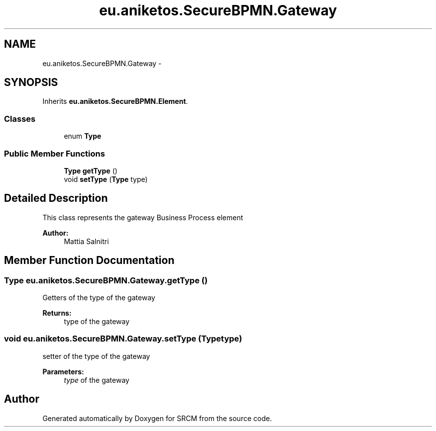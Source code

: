 .TH "eu.aniketos.SecureBPMN.Gateway" 3 "Fri Oct 4 2013" "SRCM" \" -*- nroff -*-
.ad l
.nh
.SH NAME
eu.aniketos.SecureBPMN.Gateway \- 
.SH SYNOPSIS
.br
.PP
.PP
Inherits \fBeu\&.aniketos\&.SecureBPMN\&.Element\fP\&.
.SS "Classes"

.in +1c
.ti -1c
.RI "enum \fBType\fP"
.br
.in -1c
.SS "Public Member Functions"

.in +1c
.ti -1c
.RI "\fBType\fP \fBgetType\fP ()"
.br
.ti -1c
.RI "void \fBsetType\fP (\fBType\fP type)"
.br
.in -1c
.SH "Detailed Description"
.PP 
This class represents the gateway Business Process element 
.PP
\fBAuthor:\fP
.RS 4
Mattia Salnitri 
.RE
.PP

.SH "Member Function Documentation"
.PP 
.SS "\fBType\fP eu\&.aniketos\&.SecureBPMN\&.Gateway\&.getType ()"
Getters of the type of the gateway 
.PP
\fBReturns:\fP
.RS 4
type of the gateway 
.RE
.PP

.SS "void eu\&.aniketos\&.SecureBPMN\&.Gateway\&.setType (\fBType\fPtype)"
setter of the type of the gateway 
.PP
\fBParameters:\fP
.RS 4
\fItype\fP of the gateway 
.RE
.PP


.SH "Author"
.PP 
Generated automatically by Doxygen for SRCM from the source code\&.
